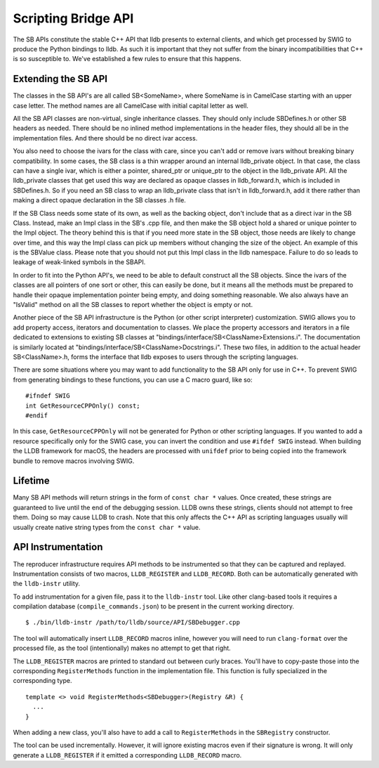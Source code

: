 Scripting Bridge API
====================

The SB APIs constitute the stable C++ API that lldb presents to external
clients, and which get processed by SWIG to produce the Python bindings to
lldb. As such it is important that they not suffer from the binary
incompatibilities that C++ is so susceptible to. We've established a few rules
to ensure that this happens.

Extending the SB API
--------------------

The classes in the SB API's are all called SB<SomeName>, where SomeName is in
CamelCase starting with an upper case letter. The method names are all
CamelCase with initial capital letter as well.

All the SB API classes are non-virtual, single inheritance classes. They should
only include SBDefines.h or other SB headers as needed. There should be no
inlined method implementations in the header files, they should all be in the
implementation files. And there should be no direct ivar access.

You also need to choose the ivars for the class with care, since you can't add
or remove ivars without breaking binary compatibility. In some cases, the SB
class is a thin wrapper around an internal lldb_private object. In that case,
the class can have a single ivar, which is either a pointer, shared_ptr or
unique_ptr to the object in the lldb_private API. All the lldb_private classes
that get used this way are declared as opaque classes in lldb_forward.h, which
is included in SBDefines.h. So if you need an SB class to wrap an lldb_private
class that isn't in lldb_forward.h, add it there rather than making a direct
opaque declaration in the SB classes .h file.

If the SB Class needs some state of its own, as well as the backing object,
don't include that as a direct ivar in the SB Class. Instead, make an Impl
class in the SB's .cpp file, and then make the SB object hold a shared or
unique pointer to the Impl object. The theory behind this is that if you need
more state in the SB object, those needs are likely to change over time, and
this way the Impl class can pick up members without changing the size of the
object. An example of this is the SBValue class. Please note that you should
not put this Impl class in the lldb namespace. Failure to do so leads to
leakage of weak-linked symbols in the SBAPI.

In order to fit into the Python API's, we need to be able to default construct
all the SB objects. Since the ivars of the classes are all pointers of one sort
or other, this can easily be done, but it means all the methods must be
prepared to handle their opaque implementation pointer being empty, and doing
something reasonable. We also always have an "IsValid" method on all the SB
classes to report whether the object is empty or not.

Another piece of the SB API infrastructure is the Python (or other script
interpreter) customization. SWIG allows you to add property access, iterators
and documentation to classes. We place the property accessors and iterators in
a file dedicated to extensions to existing SB classes at
"bindings/interface/SB<ClassName>Extensions.i". The documentation is similarly
located at "bindings/interface/SB<ClassName>Docstrings.i". These two files, in
addition to the actual header SB<ClassName>.h, forms the interface that lldb
exposes to users through the scripting languages.

There are some situations where you may want to add functionality to the SB API
only for use in C++. To prevent SWIG from generating bindings to these
functions, you can use a C macro guard, like so:

::

  #ifndef SWIG
  int GetResourceCPPOnly() const;
  #endif

In this case, ``GetResourceCPPOnly`` will not be generated for Python or other
scripting languages. If you wanted to add a resource specifically only for the
SWIG case, you can invert the condition and use ``#ifdef SWIG`` instead. When
building the LLDB framework for macOS, the headers are processed with
``unifdef`` prior to being copied into the framework bundle to remove macros
involving SWIG.

Lifetime
--------
Many SB API methods will return strings in the form of ``const char *`` values.
Once created, these strings are guaranteed to live until the end of the
debugging session. LLDB owns these strings, clients should not attempt to free
them. Doing so may cause LLDB to crash.
Note that this only affects the C++ API as scripting languages usually
will usually create native string types from the ``const char *`` value.

API Instrumentation
-------------------

The reproducer infrastructure requires API methods to be instrumented so that
they can be captured and replayed. Instrumentation consists of two macros,
``LLDB_REGISTER`` and ``LLDB_RECORD``. Both can be automatically generated with
the ``lldb-instr`` utility.

To add instrumentation for a given file, pass it to the ``lldb-instr`` tool.
Like other clang-based tools it requires a compilation database
(``compile_commands.json``) to be present in the current working directory.

::

   $ ./bin/lldb-instr /path/to/lldb/source/API/SBDebugger.cpp


The tool will automatically insert ``LLDB_RECORD`` macros inline, however you
will need to run ``clang-format`` over the processed file, as the tool
(intentionally) makes no attempt to get that right.

The ``LLDB_REGISTER`` macros are printed to standard out between curly braces.
You'll have to copy-paste those into the corresponding ``RegisterMethods``
function in the implementation file. This function is fully specialized in the
corresponding type.

::

  template <> void RegisterMethods<SBDebugger>(Registry &R) {
    ...
  }


When adding a new class, you'll also have to add a call to ``RegisterMethods``
in the ``SBRegistry`` constructor.

The tool can be used incrementally. However, it will ignore existing macros
even if their signature is wrong. It will only generate a ``LLDB_REGISTER`` if
it emitted a corresponding ``LLDB_RECORD`` macro.

